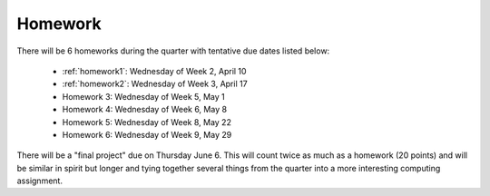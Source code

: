 

.. _homeworks:

====================
Homework 
====================

There will be 6 homeworks during the quarter with
tentative due dates listed below:

 * :ref:`homework1`: Wednesday of Week 2, April 10
 * :ref:`homework2`: Wednesday of Week 3, April 17
 * Homework 3: Wednesday of Week 5, May 1 
 * Homework 4: Wednesday of Week 6, May 8
 * Homework 5: Wednesday of Week 8, May 22
 * Homework 6: Wednesday of Week 9, May 29

There will be a "final project" due on Thursday June 6.  This will
count twice as much as a homework (20 points) and will be similar in
spirit but longer and tying together several things from the quarter
into a more interesting computing assignment.


